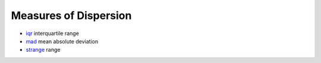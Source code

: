


Measures of Dispersion
~~~~~~~~~~~~~~~~~~~~~~


+ `iqr`_ interquartile range
+ `mad`_ mean absolute deviation
+ `strange`_ range


.. _iqr: iqr.html
.. _strange: strange.html
.. _mad: mad.html


